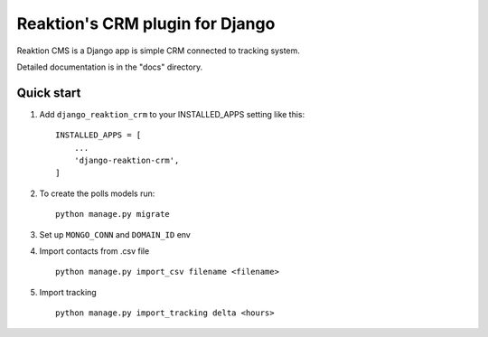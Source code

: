 ================================
Reaktion's CRM plugin for Django
================================

Reaktion CMS is a Django app is simple CRM connected to tracking system.

Detailed documentation is in the "docs" directory.

Quick start
-----------

1. Add ``django_reaktion_crm`` to your INSTALLED_APPS setting like this::

    INSTALLED_APPS = [
        ...
        'django-reaktion-crm',
    ]


2. To create the polls models run::

    python manage.py migrate


3. Set up ``MONGO_CONN`` and ``DOMAIN_ID`` env

4. Import contacts from .csv file ::

    python manage.py import_csv filename <filename>

5. Import tracking ::

    python manage.py import_tracking delta <hours>

